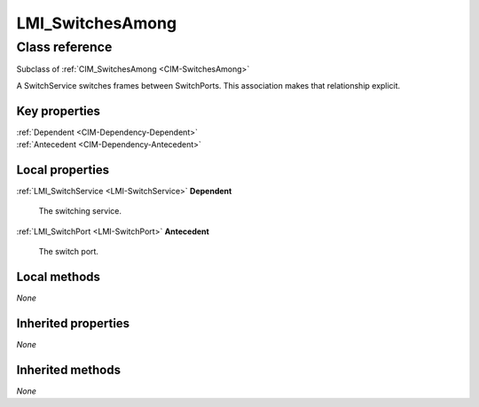 .. _LMI-SwitchesAmong:

LMI_SwitchesAmong
-----------------

Class reference
===============
Subclass of :ref:`CIM_SwitchesAmong <CIM-SwitchesAmong>`

A SwitchService switches frames between SwitchPorts. This association makes that relationship explicit.


Key properties
^^^^^^^^^^^^^^

| :ref:`Dependent <CIM-Dependency-Dependent>`
| :ref:`Antecedent <CIM-Dependency-Antecedent>`

Local properties
^^^^^^^^^^^^^^^^

.. _LMI-SwitchesAmong-Dependent:

:ref:`LMI_SwitchService <LMI-SwitchService>` **Dependent**

    The switching service.

    
.. _LMI-SwitchesAmong-Antecedent:

:ref:`LMI_SwitchPort <LMI-SwitchPort>` **Antecedent**

    The switch port.

    

Local methods
^^^^^^^^^^^^^

*None*

Inherited properties
^^^^^^^^^^^^^^^^^^^^

*None*

Inherited methods
^^^^^^^^^^^^^^^^^

*None*

